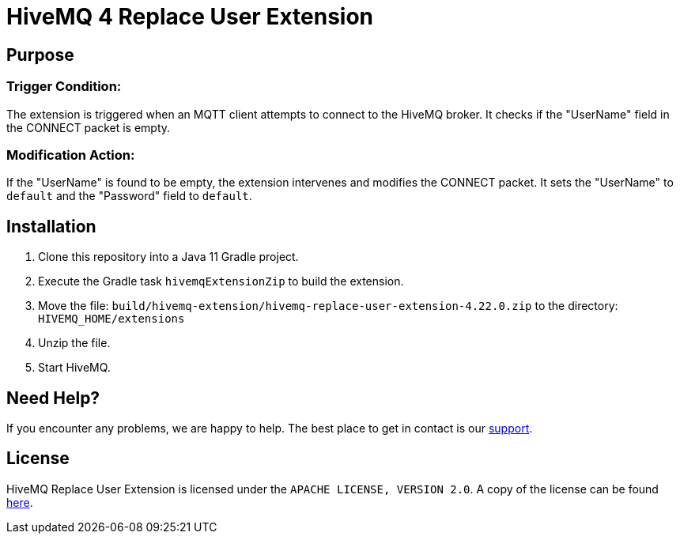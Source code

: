 :hivemq-link: https://www.hivemq.com
:hivemq-extension-docs: {hivemq-link}/docs/extensions/latest/
:hivemq-mqtt-toolbox: {hivemq-link}/mqtt-toolbox
:hivemq-support: {hivemq-link}/support/
:hivemq-testcontainer: https://github.com/hivemq/hivemq-testcontainer
:hivemq-mqtt-client: https://github.com/hivemq/hivemq-mqtt-client

= HiveMQ 4 Replace User Extension

== Purpose

=== Trigger Condition:

The extension is triggered when an MQTT client attempts to connect to the HiveMQ broker.
It checks if the "UserName" field in the CONNECT packet is empty.

=== Modification Action:

If the "UserName" is found to be empty, the extension intervenes and modifies the CONNECT packet.
It sets the "UserName" to `default` and the "Password" field to `default`.

== Installation

. Clone this repository into a Java 11 Gradle project.
. Execute the Gradle task `hivemqExtensionZip` to build the extension.
. Move the file: `build/hivemq-extension/hivemq-replace-user-extension-4.22.0.zip` to the directory: `HIVEMQ_HOME/extensions`
. Unzip the file.
. Start HiveMQ.


== Need Help?

If you encounter any problems, we are happy to help.
The best place to get in contact is our {hivemq-support}[support^].

== License

HiveMQ Replace User Extension is licensed under the `APACHE LICENSE, VERSION 2.0`.
A copy of the license can be found link:LICENSE[here].
